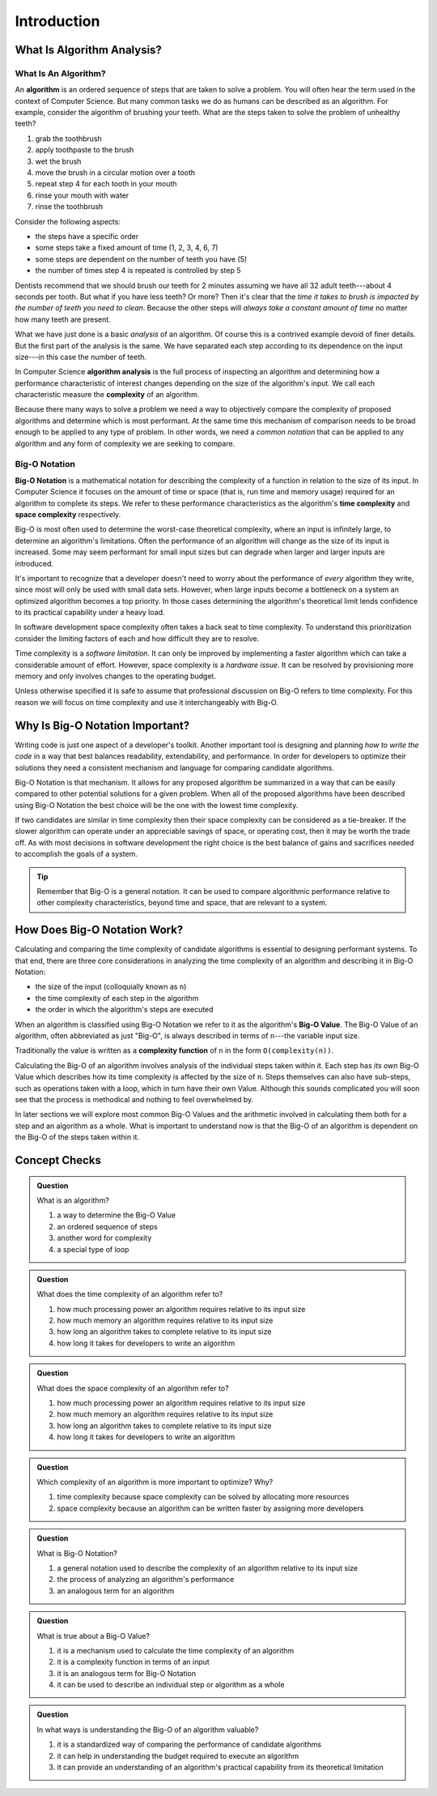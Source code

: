 Introduction
============

What Is Algorithm Analysis?
---------------------------

What Is An Algorithm?
^^^^^^^^^^^^^^^^^^^^^

.. index:: ! algorithm

An **algorithm** is an ordered sequence of steps that are taken to solve a problem. You will often hear the term used in the context of Computer Science. But many common tasks we do as humans can be described as an algorithm. For example, consider the algorithm of brushing your teeth. What are the steps taken to solve the problem of unhealthy teeth? 

#. grab the toothbrush
#. apply toothpaste to the brush
#. wet the brush
#. move the brush in a circular motion over a tooth
#. repeat step 4 for each tooth in your mouth
#. rinse your mouth with water
#. rinse the toothbrush

Consider the following aspects:

- the steps have a specific order
- some steps take a fixed amount of time (1, 2, 3, 4, 6, 7)
- some steps are dependent on the number of teeth you have (5)
- the number of times step 4 is repeated is controlled by step 5

Dentists recommend that we should brush our teeth for 2 minutes assuming we have all 32 adult teeth---about 4 seconds per tooth. But what if you have less teeth? Or more? Then it's clear that the `time it takes to brush is impacted by the number of teeth you need to clean`. Because the other steps will `always take a constant amount of time` no matter how many teeth are present. 

What we have just done is a basic `analysis` of an algorithm. Of course this is a contrived example devoid of finer details. But the first part of the analysis is the same. We have separated each step according to its dependence on the input size---in this case the number of teeth. 

.. index:: algorithm analysis
.. index:: complexity

In Computer Science **algorithm analysis** is the full process of inspecting an algorithm and determining how a performance characteristic of interest changes depending on the size of the algorithm's input. We call each characteristic measure the **complexity** of an algorithm.

Because there many ways to solve a problem we need a way to objectively compare the complexity of proposed algorithms and determine which is most performant. At the same time this mechanism of comparison needs to be broad enough to be applied to any type of problem. In other words, we need a `common notation` that can be applied to any algorithm and any form of complexity we are seeking to compare.

Big-O Notation
^^^^^^^^^^^^^^

.. index:: ! big-o notation
.. index:: ! time complexity
.. index:: ! space complexity

**Big-O Notation** is a mathematical notation for describing the complexity of a function in relation to the size of its input. In Computer Science it focuses on the amount of time or space (that is, run time and memory usage) required for an algorithm to complete its steps. We refer to these performance characteristics as the algorithm's **time complexity** and **space complexity** respectively.

Big-O is most often used to determine the worst-case theoretical complexity, where an input is infinitely large, to determine an algorithm's limitations. Often the performance of an algorithm will change as the size of its input is increased. Some may seem performant for small input sizes but can degrade when larger and larger inputs are introduced. 

It's important to recognize that a developer doesn't need to worry about the performance of `every` algorithm they write, since most will only be used with small data sets. However, when large inputs become a bottleneck on a system an optimized algorithm becomes a top priority. In those cases determining the algorithm's theoretical limit lends confidence to its practical capability under a heavy load.

In software development space complexity often takes a back seat to time complexity. To understand this prioritization consider the limiting factors of each and how difficult they are to resolve. 

Time complexity is a `software limitation`. It can only be improved by implementing a faster algorithm which can take a considerable amount of effort. However, space complexity is a `hardware issue`. It can be resolved by provisioning more memory and only involves changes to the operating budget. 

Unless otherwise specified it is safe to assume that professional discussion on Big-O refers to time complexity. For this reason we will focus on time complexity and use it interchangeably with Big-O. 

Why Is Big-O Notation Important?
--------------------------------

Writing code is just one aspect of a developer's toolkit. Another important tool is designing and planning `how to write the code` in a way that best balances readability, extendability, and performance. In order for developers to optimize their solutions they need a consistent mechanism and language for comparing candidate algorithms. 

.. todo:: do we index every mention or just the first?

.. index:: ! big-o notation

Big-O Notation is that mechanism. It allows for any proposed algorithm be summarized in a way that can be easily compared to other potential solutions for a given problem. When all of the proposed algorithms have been described using Big-O Notation the best choice will be the one with the lowest time complexity.

.. index:: ! time complexity
.. index:: ! space complexity

If two candidates are similar in time complexity then their space complexity can be considered as a tie-breaker. If the slower algorithm can operate under an appreciable savings of space, or operating cost, then it may be worth the trade off. As with most decisions in software development the right choice is the best balance of gains and sacrifices needed to accomplish the goals of a system.

.. admonition:: Tip

  Remember that Big-O is a general notation. It can be used to compare algorithmic performance relative to other complexity characteristics, beyond time and space, that are relevant to a system.

How Does Big-O Notation Work?
-----------------------------

Calculating and comparing the time complexity of candidate algorithms is essential to designing performant systems. To that end, there are three core considerations in analyzing the time complexity of an algorithm and describing it in Big-O Notation:

- the size of the input (colloquially known as ``n``)
- the time complexity of each step in the algorithm
- the order in which the algorithm's steps are executed

.. index:: ! big-o value
.. index:: ! n

When an algorithm is classified using Big-O Notation we refer to it as the algorithm's **Big-O Value**. The Big-O Value of an algorithm, often abbreviated as just "Big-O", is always described in terms of ``n``---the variable input size. 

.. index:: ! complexity function

Traditionally the value is written as a **complexity function** of ``n`` in the form ``O(complexity(n))``. 

Calculating the Big-O of an algorithm involves analysis of the individual steps taken within it. Each step has `its own` Big-O Value which describes how its time complexity is affected by the size of ``n``. Steps themselves can also have sub-steps, such as operations taken with a loop, which in turn have their own Value. Although this sounds complicated you will soon see that the process is methodical and nothing to feel overwhelmed by.

In later sections we will explore most common Big-O Values and the arithmetic involved in calculating them both for a step and an algorithm as a whole. What is important to understand now is that the Big-O of an algorithm is dependent on the Big-O of the steps taken within it. 

Concept Checks
--------------

.. admonition:: Question

  What is an algorithm?

  #. a way to determine the Big-O Value
  #. an ordered sequence of steps
  #. another word for complexity
  #. a special type of loop

.. 2/B

.. admonition:: Question

  What does the time complexity of an algorithm refer to?

  #. how much processing power an algorithm requires relative to its input size
  #. how much memory an algorithm requires relative to its input size
  #. how long an algorithm takes to complete relative to its input size
  #. how long it takes for developers to write an algorithm

.. 3/C

.. admonition:: Question

  What does the space complexity of an algorithm refer to?

  #. how much processing power an algorithm requires relative to its input size
  #. how much memory an algorithm requires relative to its input size
  #. how long an algorithm takes to complete relative to its input size
  #. how long it takes for developers to write an algorithm

.. 2/B

.. admonition:: Question

  Which complexity of an algorithm is more important to optimize? Why?

  #. time complexity because space complexity can be solved by allocating more resources
  #. space complexity because an algorithm can be written faster by assigning more developers

.. 1/A

.. admonition:: Question

  What is Big-O Notation?

  #. a general notation used to describe the complexity of an algorithm relative to its input size
  #. the process of analyzing an algorithm's performance
  #. an analogous term for an algorithm

.. 1/A

.. admonition:: Question

  What is true about a Big-O Value?

  #. it is a mechanism used to calculate the time complexity of an algorithm
  #. it is a complexity function in terms of an input
  #. it is an analogous term for Big-O Notation
  #. it can be used to describe an individual step or algorithm as a whole

.. 2, 4


.. admonition:: Question

  In what ways is understanding the Big-O of an algorithm valuable?

  #. it is a standardized way of comparing the performance of candidate algorithms
  #. it can help in understanding the budget required to execute an algorithm
  #. it can provide an understanding of an algorithm's practical capability from its theoretical limitation

.. 1, 2, 3
  